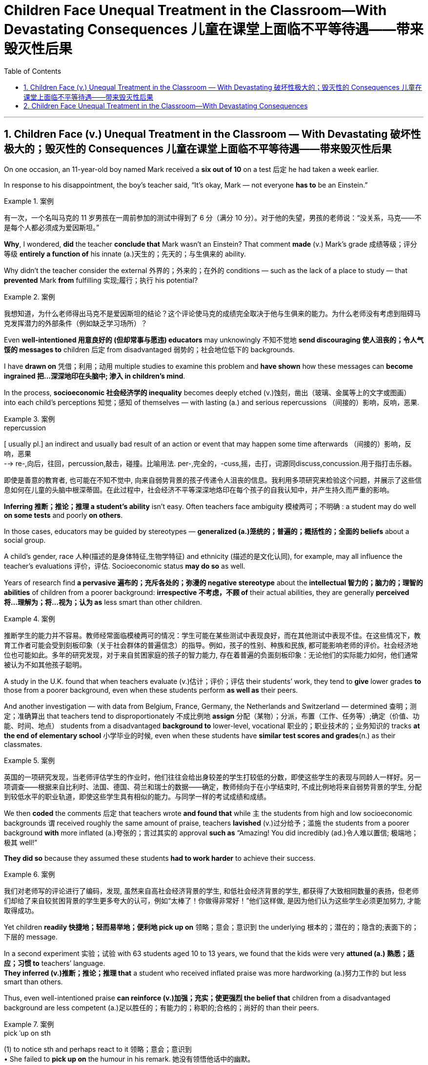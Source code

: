 
= Children Face Unequal Treatment in the Classroom—With Devastating Consequences 儿童在课堂上面临不平等待遇——带来毁灭性后果
:toc: left
:toclevels: 3
:sectnums:

'''

== Children Face (v.) Unequal Treatment in the Classroom — With Devastating 破坏性极大的；毁灭性的 Consequences 儿童在课堂上面临不平等待遇——带来毁灭性后果

On one occasion, an 11-year-old boy named Mark received a *six out of 10* on a test 后定 he had taken a week earlier.  +

In response to his disappointment, the boy’s teacher said, “It’s okay, Mark — not everyone *has to* be an Einstein.” +

.案例
====

有一次，一个名叫马克的 11 岁男孩在一周前参加的测试中得到了 6 分（满分 10 分）。对于他的失望，男孩的老师说：“没关系，马克——不是每个人都必须成为爱因斯坦。”
====

*Why*, I wondered, *did* the teacher *conclude that* Mark wasn’t an Einstein? That comment *made* (v.) Mark’s grade  成绩等级；评分等级 *entirely a function of* his innate (a.)天生的；先天的；与生俱来的 ability. +

Why didn’t the teacher consider the external 外界的；外来的；在外的 conditions — such as the lack of a place to study — that *prevented* Mark *from* fulfilling 实现;履行；执行 his potential? +

.案例
====

我想知道，为什么老师得出马克不是爱因斯坦的结论？这个评论使马克的成绩完全取决于他与生俱来的能力。为什么老师没有考虑到阻碍马克发挥潜力的外部条件（例如缺乏学习场所）？
====

Even *well-intentioned 用意良好的 (但却常事与愿违) educators* may unknowingly 不知不觉地 *send discouraging 使人沮丧的；令人气馁的 messages to* children 后定 from disadvantaged 弱势的；社会地位低下的 backgrounds.  +

I have *drawn on* 凭借；利用；动用 multiple studies to examine this problem and *have shown* how these messages can *become ingrained 把...深深地印在头脑中; 渗入 in children’s mind*.  +

In the process, *socioeconomic 社会经济学的 inequality* becomes deeply etched (v.)蚀刻，凿出（玻璃、金属等上的文字或图画） into each child’s perceptions  知觉；感知 of themselves — with lasting (a.) and serious repercussions  （间接的）影响，反响，恶果.

.案例
====
.repercussion
[ usually pl.] an indirect and usually bad result of an action or event that may happen some time afterwards （间接的）影响，反响，恶果 +
--> re-,向后，往回，percussion,敲击，碰撞。比喻用法. per-,完全的，-cuss,摇，击打，词源同discuss,concussion.用于指打击乐器。

即使是善意的教育者, 也可能在不知不觉中, 向来自弱势背景的孩子传递令人沮丧的信息。我利用多项研究来检验这个问题，并展示了这些信息如何在儿童的头脑中根深蒂固。在此过程中，社会经济不平等深深地烙印在每个孩子的自我认知中，并产生持久而严重的影响。
====

*Inferring 推断；推论；推理 a student’s ability* isn’t easy. Often teachers face ambiguity  模棱两可；不明确 : a student may do well *on some tests* and poorly *on others*.  +

In those cases, educators may be guided by stereotypes — *generalized (a.)笼统的；普遍的；概括性的；全面的 beliefs* about a social group.  +

A child’s gender, race 人种(描述的是身体特征,生物学特征) and ethnicity (描述的是文化认同), for example, may all influence the teacher’s evaluations 评价，评估. Socioeconomic status *may do so* as well.  +

Years of research find *a pervasive 遍布的；充斥各处的；弥漫的 negative stereotype* about the *intellectual 智力的；脑力的；理智的 abilities* of children from a poorer background: *irrespective 不考虑，不顾 of* their actual abilities, they are generally *perceived  将…理解为；将…视为；认为 as* less smart than other children.

.案例
====

推断学生的能力并不容易。教师经常面临模棱两可的情况：学生可能在某些测试中表现良好，而在其他测试中表现不佳。在这些情况下，教育工作者可能会受到刻板印象（关于社会群体的普遍信念）的指导。例如，孩子的性别、种族和民族, 都可能影响老师的评价。社会经济地位也可能如此。多年的研究发现，对于来自贫困家庭的孩子的智力能力, 存在着普遍的负面刻板印象：无论他们的实际能力如何，他们通常被认为不如其他孩子聪明。
====

A study in the U.K. found that when teachers evaluate (v.)估计；评价；评估 their students’ work, they tend to *give* lower grades *to* those from a poorer background, even when these students perform *as well as* their peers.  +

And another investigation — with data from Belgium, France, Germany, the Netherlands and Switzerland — determined 查明；测定；准确算出 that teachers tend to disproportionately 不成比例地 *assign* 分配（某物）；分派，布置（工作、任务等）;确定（价值、功能、时间、地点） students from a disadvantaged *background to* lower-level, vocational 职业的；职业技术的；业务知识的 tracks *at the end of elementary school* 小学毕业的时候, even when these students have *similar test scores and grades*(n.) as their classmates.

.案例
====

英国的一项研究发现，当老师评估学生的作业时，他们往往会给出身较差的学生打较低的分数，即使这些学生的表现与同龄人一样好。另一项调查——根据来自比利时、法国、德国、荷兰和瑞士的数据——确定，教师倾向于在小学结束时, 不成比例地将来自弱势背景的学生, 分配到较低水平的职业轨道，即使这些学生具有相似的能力。与同学一样的考试成绩和成绩。
====


We then *coded* the comments 后定 that teachers wrote *and found that* while `主` the students from high and low socioeconomic backgrounds `谓` received roughly the same amount of praise, teachers *lavished* (v.)过分给予；滥施 the students from a poorer background *with* more inflated (a.)夸张的；言过其实的 approval *such as* “Amazing! You did incredibly (ad.)令人难以置信; 极端地；极其 well!”  +

*They did so* because they assumed these students *had to work harder* to achieve their success.

.案例
====

我们对老师写的评论进行了编码，发现, 虽然来自高社会经济背景的学生, 和低社会经济背景的学生, 都获得了大致相同数量的表扬，但老师们却给了来自较贫困背景的学生更多夸大的认可，例如“太棒了！你做得非常好！”他们这样做, 是因为他们认为这些学生必须更加努力, 才能取得成功。
====

Yet children *readily 快捷地；轻而易举地；便利地 pick up on* 领略；意会；意识到 the underlying 根本的；潜在的；隐含的;表面下的；下层的 message.  +

In a second experiment 实验；试验 with 63 students aged 10 to 13 years, we found that the kids were very *attuned (a.) 熟悉；适应；习惯 to* teachers’ language.  +
*They inferred (v.)推断；推论；推理 that* a student who received inflated praise was more hardworking (a.)努力工作的 but less smart than others.  +

Thus, even well-intentioned praise *can reinforce (v.)加强；充实；使更强烈 the belief that* children from a disadvantaged background are less competent (a.)足以胜任的；有能力的；称职的;合格的；尚好的 than their peers.

.案例
====
.pick ˈup on sth
(1) to notice sth and perhaps react to it 领略；意会；意识到 +
• She failed to *pick up on* the humour in his remark. 她没有领悟他话中的幽默。

.pick sth←→ˈup
(2) to identify or recognize sth 辨认；识别出 +
• Scientists can now *pick up* early signs of the disease. 现在科学家能够辨认这种疾病的早期症状。

(1) to get information or a skill by chance rather than by making a deliberate effort （偶然）得到，听到，学会 +
•*to pick up bad habits* 染上坏习惯

.attuned +
/əˈtuːnd/ +
(a.) *~ (to sb/sth)* : familiar with sb/sth so that you can understand or recognize them or it and act in an appropriate way 熟悉；适应；习惯 +
--> at-,向，往，tune,曲调。指舞曲一致。 +
• *She wasn't yet attuned (a.) to* her baby's needs. 她还没有熟悉她宝宝的需要。

.competent
(a.)  +
1.having enough skill or knowledge to do sth well or to the necessary standard 足以胜任的；有能力的；称职的 +
2.of a good standard but not very good 合格的；不错的；尚好的 +

然而孩子们很容易理解潜在的信息。在对 63 名 10 至 13 岁学生进行的第二次实验中，我们发现孩子们非常适应老师的语言。他们推断，受到夸大表扬的学生比其他人更勤奋，但聪明程度较低。因此，即使是善意的表扬也会强化这样的信念：来自弱势背景的孩子不如同龄人。
====

These inadvertently 无意地；不经意地 denigrating (a.)（用于）诋毁人的，贬低人的 messages *may*, over time, **become ingrained** (a.) 根深蒂固的；日久难改的 in children’s mind.  +

As I and others have found, children from a lower socioeconomic background *tend to have more negative views* about themselves.  +

*They see themselves as* less intelligent, less able to grow their intelligence, less deserving (a.)值得的；应得的 and less worthy 值得（或应得）…的; 值得注意的；值得敬仰的; 值得尊敬的，有价值的（但不太令人感兴趣或激动的）— even if they are as smart and high-achieving （凭长期努力）达到（某目标、地位、标准）; 成功 as others.  +

Once these self-views are established, they *remain relatively  相当程度上；相当地；相对地 stable* across one’s life span, *which means that* children can *carry* these negative ideas about their own ability and potential *into adulthood*.

.案例
====
.inadvertently +
(ad.) by accident; without intending to 无意地；不经意地

.denigrate
(v.)诋毁；诽谤；贬低 +
--> de-, 向下，强调。-nigr, 黑色，词源同negro. 引申词义抹黑，诽谤。

.deserving
(a.) *~ (of sth)* : ( formal ) that deserves help, praise, a reward, etc. 值得的；应得的 +
- an issue *deserving (a.) of attention* 值得注意的问题

随着时间的推移，这些无意中的诽谤性信息, 可能会在孩子们的脑海中根深蒂固。正如我和其他人发现的那样，社会经济背景较低的孩子, 往往对自己有更多的负面看法。他们认为自己不太聪明，不太能够发展自己的智力，不值得和无价值的——即使他们和其他人一样聪明和成就很高。这些自我观一旦建立起来，就会在人的一生中保持相对稳定，这意味着孩子们可以将这些关于自己能力和潜力的负面想法, 带到成年。
====


Self-views are consequential 重要的；将产生重大结果的. Children who hold negative self-views may avoid challenges, give up *in the face of setbacks* 挫折；阻碍 and *underperform (v.)发挥不够；表现不理想 under pressure*.  +

Consequently 因此；所以, their academic achievement suffers (v.)（因疾病、痛苦、悲伤等）受苦，受难，受折磨; 变差；变糟.  +

Thus, as children from a disadvantaged background *develop (v.) more negative self-views*, they become less able to *fulfill their true potential*. This represents a tremendous loss — *both* for these children *and* for society *at large* 普遍地，全体地.

.案例
====
.at large
有“普遍地，全体地”的意思 +
- This group is not representative of *the population at large*. 这个团体不是全体人民的代表。

.be at large
在逃, 尚未捉拿归案 +
- *Twelve prisoners are at large* following a series of escapes. 一连串的越狱事件发生后，12名犯人目前依然逍遥法外。

自我观点是重要的。持有消极自我观的孩子可能会逃避挑战、在挫折面前放弃、在压力下表现不佳。因此，他们的学业成绩受到影响。因此，当来自弱势背景的孩子产生更多消极的自我观时，他们就无法发挥自己的真正潜力。这对这些儿童和整个社会来说都是巨大的损失。
====


*Given that* 考虑到，鉴于 educators are trying to help and not harm their pupils, how does this happen?  +

One reason is that in many Western countries, teachers’ thinking (n.) is often influenced by meritocracy 精英领导体制；英才管理制度, the idea that students’ achievements are reflections 映像；映照出的影像;反映；显示；表达 of their own merit 优点；美德；价值; 值得赞扬（或奖励、钦佩）的特点；功绩；长处.  +

Schools give all students the same teacher, the same desks and the same tests. The result is *the illusion of* a level (a.) 等高的；地位相同的；价值相等的 playing field 运动场；操场.  +

With that seemingly equal starting point, many schools *implicitly 含蓄地，暗中地 encourage (v.) the notion 观念；信念；理解 that* students will then succeed (v.) or fail (v.) *entirely as a function of* their own effort and ability — a meritocratic ideal 理想；看似完美的思想（或标准）.  +

But in truth, this approach (n.)（待人接物或思考问题的）方式，方法，态度 *closes (v.) teachers’ eyes to* the conditions 后定 students face (v.) outside of the classroom, *such as* whether they have all the materials, opportunities and support 后定 needed *to learn (v.) and master (v.) the material*.

.案例
====
.meritocracy +
/ˌmerɪˈtɑːkrəsi/ +
(a.) +
1.[ CU] a country or social system where people get power or money *on the basis of their ability* 精英领导体制；英才管理制度 +
2.the meritocracy [ sing.] the group of people with power in this kind of social system 精英管理班子 +
--> merit,才能，-cracy,管理，词源同democracy.引申词义精英领导体制。


鉴于教育工作者试图帮助而不是伤害学生，为什么会发生这种情况呢？原因之一是，在许多西方国家，教师的思维常常受到精英主义的影响，认为学生的成就是他们自身优点的反映。学校为所有学生提供相同的老师、相同的课桌和相同的考试。其结果是产生公平竞争环境的错觉。有了这个看似平等的起点，许多学校含蓄地鼓励这样一种观念，即学生的成功或失败, 完全取决于他们自己的努力和能力 —— 这是一种精英理想。但事实上，这种方法让教师忽视了学生在课堂外所面临的条件，例如他们是否拥有学习和掌握材料所需的所有材料、机会和支持。
====


educators can *make a real difference* in their own classrooms.  +

They can *reframe* (v.)再构造(图画、照片等);全新地拟定（或表达）（话语、概念或计划） students’ socioeconomic background *as* sources of strength *rather than* weakness.  +

*They can convey (v.)表达，传递（思想、感情等） to students that* what matters is not one’s current level of ability *but* how much one can improve *over time* 随着时间的推移.  +

And they can help students *embrace (v.)拥抱;欣然接受，乐意采纳（思想、建议等）；信奉（宗教、信仰等） failure as an opportunity for* learning.  +

*Rather than* conclude that a pupil isn’t an Einstein, teachers can help that student understand (v.) why they got a disappointing grade *and* how to *do better* next time.

.案例
====
.reframe
V to support or enclose (a picture, photograph, etc) in a new or different frame 再构造(图画、照片等)

教育工作者可以在自己的课堂上做出真正的改变。他们可以将学生的社会经济背景, 重新定义为优势而非劣势的来源。他们可以向学生传达这样的信息：重要的不是一个人当前的能力水平，而是一个人随着时间的推移可以提高多少。它们可以帮助学生将失败视为学习的机会。教师可以帮助学生理解为什么他们的成绩令人失望, 以及下次如何做得更好，而不是得出结论说学生不是爱因斯坦。

====



'''

== Children Face Unequal Treatment in the Classroom—With Devastating Consequences

On one occasion, an 11-year-old boy named Mark received a six out of 10 on a test he had taken a week earlier. In response to his disappointment, the boy’s teacher said, “It’s okay, Mark—not everyone has to be an Einstein.” +

Why, I wondered, did the teacher conclude that Mark wasn’t an Einstein? That comment made Mark’s grade entirely a function of his innate ability. Why didn’t the teacher consider the external conditions—such as the lack of a place to study—that prevented Mark from fulfilling his potential? +

Even well-intentioned educators may unknowingly send discouraging messages to children from disadvantaged backgrounds.  +
 I have drawn on multiple studies to examine this problem and have shown how these messages can become ingrained in children’s mind. In the process, socioeconomic inequality becomes deeply etched into each child’s perceptions of themselves—with lasting and serious repercussions.


Inferring a student’s ability isn’t easy. Often teachers face ambiguity: a student may do well on some tests and poorly on others. In those cases, educators may be guided by stereotypes—generalized beliefs about a social group. A child’s gender, race and ethnicity, for example, may all influence the teacher’s evaluations. Socioeconomic status may do so as well. Years of research find a pervasive negative stereotype about the intellectual abilities of children from a poorer background: irrespective of their actual abilities, they are generally perceived as less smart than other children.


A study in the U.K. found that when teachers evaluate their students’ work, they tend to give lower grades to those from a poorer background, even when these students perform as well as their peers. And another investigation—with data from Belgium, France, Germany, the Netherlands and Switzerland—determined that teachers tend to disproportionately assign students from a disadvantaged background to lower-level, vocational tracks at the end of elementary school, even when these students have similar test scores and grades as their classmates.



We then coded the comments that teachers wrote and found that while the students from high and low socioeconomic backgrounds received roughly the same amount of praise, teachers lavished the students from a poorer background with more inflated approval such as “Amazing! You did incredibly well!” They did so because they assumed these students had to work harder to achieve their success.


Yet children readily pick up on the underlying message. In a second experiment with 63 students aged 10 to 13 years, we found that the kids were very attuned to teachers’ language. They inferred that a student who received inflated praise was more hardworking but less smart than others. Thus, even well-intentioned praise can reinforce the belief that children from a disadvantaged background are less competent than their peers.


These inadvertently denigrating messages may, over time, become ingrained in children’s mind. As I and others have found, children from a lower socioeconomic background tend to have more negative views about themselves. They see themselves as less intelligent, less able to grow their intelligence, less deserving and less worthy—even if they are as smart and high-achieving as others. Once these self-views are established, they remain relatively stable across one’s life span, which means that children can carry these negative ideas about their own ability and potential into adulthood.



Self-views are consequential. Children who hold negative self-views may avoid challenges, give up in the face of setbacks and underperform under pressure. Consequently, their academic achievement suffers. Thus, as children from a disadvantaged background develop more negative self-views, they become less able to fulfill their true potential. This represents a tremendous loss—both for these children and for society at large.



Given that educators are trying to help and not harm their pupils, how does this happen? One reason is that in many Western countries, teachers’ thinking is often influenced by meritocracy, the idea that students’ achievements are reflections of their own merit. Schools give all students the same teacher, the same desks and the same tests. The result is the illusion of a level playing field. With that seemingly equal starting point, many schools implicitly encourage the notion that students will then succeed or fail entirely as a function of their own effort and ability—a meritocratic ideal. But in truth, this approach closes teachers’ eyes to the conditions students face outside of the classroom, such as whether they have all the materials, opportunities and support needed to learn and master the material.



educators can make a real difference in their own classrooms. They can reframe students’ socioeconomic background as sources of strength rather than weakness. They can convey to students that what matters is not one’s current level of ability but how much one can improve over time. And they can help students embrace failure as an opportunity for learning. Rather than conclude that a pupil isn’t an Einstein, teachers can help that student understand why they got a disappointing grade and how to do better next time.


'''

